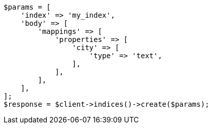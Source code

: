 // indices/put-mapping.asciidoc:239

[source, php]
----
$params = [
    'index' => 'my_index',
    'body' => [
        'mappings' => [
            'properties' => [
                'city' => [
                    'type' => 'text',
                ],
            ],
        ],
    ],
];
$response = $client->indices()->create($params);
----
